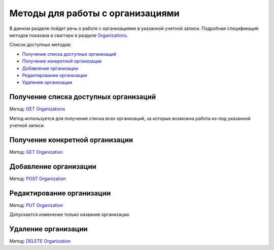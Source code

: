 .. _`Organizations`: http://extern-api.testkontur.ru/swagger/ui/index#/Organizations
.. _`GET Organizations`: http://extern-api.testkontur.ru/swagger/ui/index#!/Organizations/Organizations_Search
.. _`POST Organization`: http://extern-api.testkontur.ru/swagger/ui/index#!/Organizations/Organizations_Create
.. _`PUT Organization`: http://extern-api.testkontur.ru/swagger/ui/index#!/Organizations/Organizations_Update
.. _`GET Organization`: http://extern-api.testkontur.ru/swagger/ui/index#!/Organizations/Organizations_Get
.. _`DELETE Organization`: http://extern-api.testkontur.ru/swagger/ui/index#!/Organizations/Organizations_Delete

Методы для работы с организациями
=================================

В данном разделе пойдет речь о работе с организациями в указанной учетной записи. Подробная спецификация методов показана в сваггере в разделе Organizations_.

Список доступных методов:

* `Получение списка доступных организаций`_
* `Получение конкретной организации`_
* `Добавление организации`_
* `Редактирование организации`_
* `Удаление организации`_

Получение списка доступных организаций
--------------------------------------

Метод: `GET Organizations`_

Метод используется для получения списка всех организаций, за которые возможна работа из-под указанной учетной записи. 

Получение конкретной организации
--------------------------------

Метод: `GET Organization`_

Добавление организации
----------------------

Метод: `POST Organization`_

Редактирование организации
--------------------------

Метод: `PUT Organization`_

Допускается изменение только названия организации.

Удаление организации
--------------------

Метод: `DELETE Organization`_
